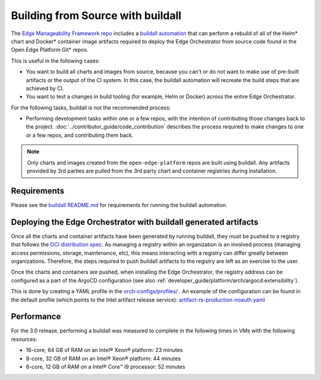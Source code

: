 Building from Source with buildall
==================================

The `Edge Manageability Framework repo
<https://github.com/open-edge-platform/edge-manageability-framework>`_ includes
a `buildall automation
<https://github.com/open-edge-platform/edge-manageability-framework/tree/main/buildall>`_
that can perform a rebuild of all of the Helm\* chart and Docker\* container
image artifacts required to deploy the Edge Orchestrator from source code found
in the Open Edge Platform Git\* repos.

This is useful in the following cases:

- You want to build all charts and images from source, because you can't or do
  not want to make use of pre-built artifacts or the output of the CI system.
  In this case, the buildall automation will recreate the build steps that are
  achieved by CI.

- You want to test a changes in build tooling (for example, Helm or Docker)
  across the entire Edge Orchestrator.

For the following tasks, buildall is not the recommended process:

- Performing development tasks within one or a few repos, with the intention of
  contributing those changes back to the project.
  :doc:`../contributor_guide/code_contribution` describes the process required
  to make changes to one or a few repos, and contributing them back.

.. note::

  Only charts and images created from the ``open-edge-platform`` repos are
  built using buildall. Any artifacts provided by 3rd parties are pulled from
  the 3rd party chart and container registries during installation.

Requirements
------------

Please see the `buildall README.md
<https://github.com/open-edge-platform/edge-manageability-framework/blob/main/buildall/README.md>`_
for requirements for running the buildall automation.

Deploying the Edge Orchestrator with buildall generated artifacts
-----------------------------------------------------------------

Once all the charts and container artifacts have been generated by running
buildall, they must be pushed to a registry that follows the `OCI
distribution spec <https://github.com/opencontainers/distribution-spec>`_. As
managing a registry within an organization is an involved process (managing
access permissions, storage, maintenance, etc), this means interacting with a
registry can differ greatly between organizations. Therefore, the steps
required to push buildall artifacts to the registry are left as an exercise to
the user.

Once the charts and containers are pushed, when installing the Edge
Orchestrator, the registry address can be configured as a part of the ArgoCD
configuration (see also
:ref:`developer_guide/platform/arch/argocd:extensibility`).

This is done by creating a YAML profile in the `orch-configs/profiles/
<https://github.com/open-edge-platform/edge-manageability-framework/tree/main/orch-configs/profiles>`_
.  An example of the configuration can be found in the default profile (which
points to the Intel artifact release service):
`artifact-rs-production-noauth.yaml
<https://github.com/open-edge-platform/edge-manageability-framework/blob/main/orch-configs/profiles/artifact-rs-production-noauth.yaml>`_

Performance
-----------

For the 3.0 release, performing a buildall was measured to complete in the
following times in VMs with the following resources:

- 16-core, 64 GB of RAM on an Intel® Xeon® platform: 23 minutes
- 8-core,  32 GB of RAM on an Intel® Xeon® platform: 44 minutes
- 6-core,  12 GB of RAM on a Intel® Core™ i9 processor: 52 minutes
